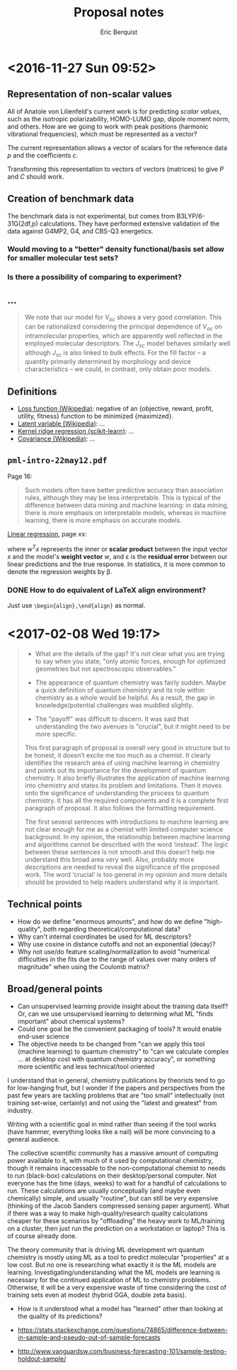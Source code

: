#+title: Proposal notes
#+author: Eric Berquist
#+email: erb74@pitt.edu
#+latex_header: \usepackage[margin=1in]{geometry}

* <2016-11-27 Sun 09:52>

** Representation of non-scalar values

All of Anatole von Lilienfeld's current work is for predicting /scalar values/, such as the isotropic polarizability, HOMO-LUMO gap, dipole moment norm, and others. How are we going to work with peak positions (harmonic vibrational frequencies), which must be represented as a vector?

The current representation allows a vector of scalars for the reference data \(p\) and the coefficients \(c\).

Transforming this representation to vectors of vectors (matrices) to give \(P\) and \(C\) should work.

** Creation of benchmark data

The benchmark data is not experimental, but comes from B3LYP/6-31G(2df,p) calculations. They have performed extensive validation of the data against G4MP2, G4, and CBS-Q3 energetics.

*** Would moving to a "better" density functional/basis set allow for smaller molecular test sets?

*** Is there a possibility of comparing to experiment?

** ...

#+BEGIN_QUOTE
We note that our model for \(V_{oc}\) shows a very good correlation. This can be rationalized considering the principal dependence of \(V_{oc}\) on intramolecular properties, which are apparently well reflected in the employed molecular descriptors. The \(J_{sc}\) model behaves similarly well although \(J_{sc}\) is also linked to bulk effects. For the fill factor -- a quantity primarily determined by morphology and device characteristics -- we could, in contrast, only obtain poor models.
#+END_QUOTE

** Definitions

- [[https://en.wikipedia.org/wiki/Loss_function][Loss function (Wikipedia)]]: negative of an {objective, reward, profit, utility, fitness} function to be minimized {maximized}.
- [[https://en.wikipedia.org/wiki/Latent_variable][Latent variable (Wikipedia)]]: ...
- [[http://scikit-learn.org/stable/modules/kernel_ridge.html][Kernel ridge regression (scikit-learn)]]: ...
- [[https://en.wikipedia.org/wiki/Covariance][Covariance (Wikipedia)]]: ...


** =pml-intro-22may12.pdf=

Page 16:

#+BEGIN_QUOTE
Such models often have better predictive accuracy than association rules, although they may be less interpretable. This is typical of the difference between data mining and machine learning: in data mining, there is more emphasis on interpretable models, whereas in machine learning, there is more emphasis on accurate models.
#+END_QUOTE

[[https://en.wikipedia.org/wiki/Linear_regression][Linear regression]], page xx:

\begin{align}
y(x) &= w^{T}x + \varepsilon = \sum_{j=1}^{D} w_{j}x_{j} + \varepsilon \\
y(x) &= mx + b
\end{align}

where \(w^{T}x\) represents the inner or *scalar product* between the input vector \(x\) and the model's *weight vector* \(w\), and \varepsilon is the *residual error* between our linear predictions and the true response. In statistics, it is more common to denote the regression weights by \beta.

*** DONE How to do equivalent of LaTeX align environment?
    CLOSED: [2017-02-08 Wed 21:55]

Just use =\begin{align},\end{align}= as normal.

* <2017-02-08 Wed 19:17>

#+begin_quote
- What are the details of the gap? It's not clear what you are trying to say when you state, "only atomic forces, enough for optimized geometries but not spectroscopic observables."

- The appearance of quantum chemistry was fairly sudden. Maybe a quick definition of quantum chemistry and its role within chemistry as a whole would be helpful. As a result, the gap in knowledge/potential challenges was muddled slightly.

- The "payoff" was difficult to discern. It was said that understanding the two avenues is "crucial", but it might need to be more specific.

This first paragraph of proposal is overall very good in structure but to be honest, it doesn’t excite me too much as a chemist. It clearly identifies the research area of using machine learning in chemistry and points out its importance for the development of quantum chemistry. It also briefly illustrates the application of machine learning into chemistry and states its problem and limitations. Then it moves onto the significance of understanding the process to quantum chemistry. It has all the required components and it is a complete first paragraph of proposal. It also follows the formatting requirement.

The first several sentences with introductions to machine learning are not clear enough for me as a chemist with limited computer science background. In my opinion, the relationship between machine learning and algorithms cannot be described with the word ‘instead’. The logic between these sentences is not smooth and this doesn’t help me understand this broad area very well. Also, probably more descriptions are needed to reveal the significance of the proposed work. The word ‘crucial’ is too general in my opinion and more details should be provided to help readers understand why it is important.
#+end_quote

** Technical points

- How do we define "enormous amounts", and how do we define "high-quality", both regarding theoretical/computational data?
- Why can't internal coordinates be used for ML descriptors?
- Why use cosine in distance cutoffs and not an exponential (decay)?
- Why not use/do feature scaling/normalization to avoid "numerical difficulties in the fits due to the range of values over many orders of magnitude" when using the Coulomb matrix?

** Broad/general points

- Can unsupervised learning provide insight about the training data itself? Or, can we use unsupervised learning to determing what ML "finds important" about chemical systems?
- Could one goal be the convenient packaging of tools? It would enable end-user science
- The objective needs to be changed from "can we apply this tool (machine learning) to quantum chemistry" to "can we calculate complex ... at desktop cost with quantum chemistry accuracy", or something more scientific and less technical/tool oriented

I understand that in general, chemistry publications by theorists tend to go for low-hanging fruit, but I wonder if the papers and perspectives from the past few years are tackling problems that are "too small" intellectually (not training set-wise, certainly) and not using the "latest and greatest" from industry.

Writing with a scientific goal in mind rather than seeing if the tool works (have hammer, everything looks like a nail) will be more convincing to a general audience.

The collective scientific community has a massive amount of computing power available to it, with much of it used by computational chemistry, though it remains inaccessable to the non-computational chemist to needs to run (black-box) calculations on their desktop/personal computer. Not everyone has the time (days, weeks) to wait for a handful of calculations to run. These calculations are usually conceptually (and maybe even chemically) simple, and usually "routine", but can still be very expensive (thinking of the Jacob Sanders compressed sensing paper argument). What if there was a way to make high-quality/research quality calculations cheaper for these scenarios by "offloading" the heavy work to ML/training on a cluster, then just run the prediction on a workstation or laptop? This is of course already done.

The theory community that is driving ML development wrt quantum chemistry is mostly using ML as a tool to predict molecular "properties" at a low cost. But no one is researching what exactly it is the ML models are learning. Investigating/understanding what the ML models are learning is necessary for the continued application of ML to chemistry problems. Otherwise, it will be a very expensive waste of time considering the cost of training sets even at modest (hybrid GGA, double zeta basis).

- How is it understood what a model has "learned" other than looking at the quality of its predictions?

- https://stats.stackexchange.com/questions/74865/difference-between-in-sample-and-pseudo-out-of-sample-forecasts
- http://www.vanguardsw.com/business-forecasting-101/sample-testing-holdout-sample/
